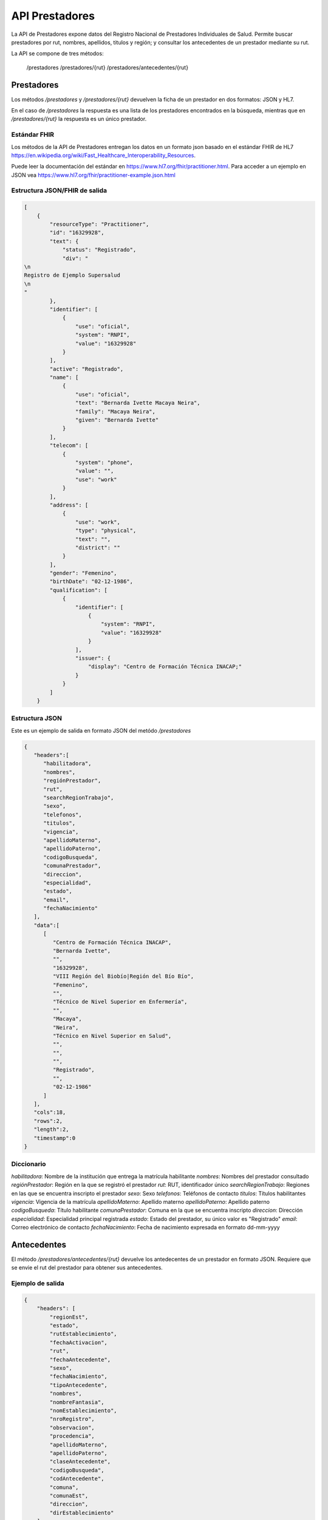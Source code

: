 =======
API Prestadores
=======

La API de Prestadores expone datos del Registro Nacional de Prestadores Individuales de Salud. Permite buscar prestadores por rut, nombres, apellidos, titulos y región; y consultar los antecedentes de un prestador mediante su rut.

La API se compone de tres métodos:

    /prestadores
    /prestadores/{rut}
    /prestadores/antecedentes/{rut}



Prestadores
===========

Los métodos `/prestadores` y `/prestadores/{rut}` devuelven la ficha de un prestador en dos formatos: JSON y HL7.

En el caso de `/prestadores` la respuesta es una lista de los prestadores encontrados en la búsqueda, mientras que en `/prestadores/{rut}` la respuesta es un único prestador.



Estándar FHIR
-------------

Los métodos de la API de Prestadores entregan los datos en un formato json basado en el estándar FHIR de HL7 https://en.wikipedia.org/wiki/Fast_Healthcare_Interoperability_Resources.

Puede leer la documentación del estándar en https://www.hl7.org/fhir/practitioner.html. Para acceder a un ejemplo en JSON vea https://www.hl7.org/fhir/practitioner-example.json.html



Estructura JSON/FHIR de salida
------------------------------


.. code-block:: json

   [
       {
           "resourceType": "Practitioner",
           "id": "16329928",
           "text": {
               "status": "Registrado",
               "div": "
   \n     
   Registro de Ejemplo Supersalud
   \n   
   "
           },
           "identifier": [
               {
                   "use": "oficial",
                   "system": "RNPI",
                   "value": "16329928"
               }
           ],
           "active": "Registrado",
           "name": [
               {
                   "use": "oficial",
                   "text": "Bernarda Ivette Macaya Neira",
                   "family": "Macaya Neira",
                   "given": "Bernarda Ivette"
               }
           ],
           "telecom": [
               {
                   "system": "phone",
                   "value": "",
                   "use": "work"
               }
           ],
           "address": [
               {
                   "use": "work",
                   "type": "physical",
                   "text": "",
                   "district": ""
               }
           ],
           "gender": "Femenino",
           "birthDate": "02-12-1986",
           "qualification": [
               {
                   "identifier": [
                       {
                           "system": "RNPI",
                           "value": "16329928"
                       }
                   ],
                   "issuer": {
                       "display": "Centro de Formación Técnica INACAP;"
                   }
               }
           ]
       }














Estructura JSON
---------------

Este es un ejemplo de salida en formato JSON del metódo `/prestadores`

.. code-block:: json

   {
      "headers":[
         "habilitadora",
         "nombres",
         "regiónPrestador",
         "rut",
         "searchRegionTrabajo",
         "sexo",
         "telefonos",
         "titulos",
         "vigencia",
         "apellidoMaterno",
         "apellidoPaterno",
         "codigoBusqueda",
         "comunaPrestador",
         "direccion",
         "especialidad",
         "estado",
         "email",
         "fechaNacimiento"
      ],
      "data":[
         [
            "Centro de Formación Técnica INACAP",
            "Bernarda Ivette",
            "",
            "16329928",
            "VIII Región del Biobío|Región del Bío Bío",
            "Femenino",
            "",
            "Técnico de Nivel Superior en Enfermería",
            "",
            "Macaya",
            "Neira",
            "Técnico en Nivel Superior en Salud",
            "",
            "",
            "",
            "Registrado",
            "",
            "02-12-1986"
         ]
      ],
      "cols":18,
      "rows":2,
      "length":2,
      "timestamp":0
   }


Diccionario
-----------
`habilitadora`: Nombre de la institución que entrega la matrícula habilitante
`nombres`: Nombres del prestador consultado
`regiónPrestador`: Región en la que se registró el prestador
`rut`: RUT, identificador único
`searchRegionTrabajo`: Regiones en las que se encuentra inscripto el prestador
`sexo`: Sexo
`telefonos`: Teléfonos de contacto
`titulos`: Títulos habilitantes
`vigencia`: Vigencia de la matrícula
`apellidoMaterno`: Apellido materno 
`apellidoPaterno`: Apellido paterno
`codigoBusqueda`: Título habilitante
`comunaPrestador`: Comuna en la que se encuentra inscripto
`direccion`: Dirección 
`especialidad`: Especialidad principal registrada
`estado`: Estado del prestador, su único valor es "Registrado"
`email`: Correo electrónico de contacto
`fechaNacimiento`: Fecha de nacimiento expresada en formato dd-mm-yyyy




Antecedentes
============

El método `/prestadores/antecedentes/{rut}` devuelve los antedecentes de un prestador en formato JSON. Requiere que se envie el rut del prestador para obtener sus antecedentes.


Ejemplo de salida
-----------------

.. code-block:: json

   {
       "headers": [
           "regionEst",
           "estado",
           "rutEstablecimiento",
           "fechaActivacion",
           "rut",
           "fechaAntecedente",
           "sexo",
           "fechaNacimiento",
           "tipoAntecedente",
           "nombres",
           "nombreFantasia",
           "nomEstablecimiento",
           "nroRegistro",
           "observacion",
           "procedencia",
           "apellidoMaterno",
           "apellidoPaterno",
           "claseAntecedente",
           "codigoBusqueda",
           "codAntecedente",
           "comuna",
           "comunaEst",
           "direccion",
           "dirEstablecimiento"
       ],
       "data": [
           [
               "",
               "Registrado",
               "",
               "",
               "8120308",
               "16-10-2012",
               "Masculino",
               "",
               "T",
               "Jose Orlando",
               "CFT Santo Tomás",
               "",
               "152069",
               "",
               "CFT Santo Tomás",
               "Abarca",
               "Arevalo",
               "Título",
               "Técnico en Nivel Superior en Salud",
               "Técnico en Enfermería de Nivel Superior",
               "",
               "",
               "",
               ""
           ],
           [
               "",
               "Registrado",
               "",
               "",
               "8120308",
               "27-05-1992",
               "Masculino",
               "12-04-1959",
               "T",
               "José Orlando",
               "SS Metropolitano Norte",
               "",
               "152069",
               "",
               "SEREMI Región Metropolitana",
               "Abarca",
               "Arévalo",
               "Título",
               "Auxiliares de Enfermería",
               "Auxiliar de Enfermería",
               "",
               "",
               "",
               ""
           ]
       ],
       "cols": 24,
       "rows": 3,
       "length": 3,
       "timestamp": 0
   }



Diccionario
-----------

`regionEst`: 
`estado`: 
`rutEstablecimiento`: 
`fechaActivacion`: 
`rut`: 
`fechaAntecedente`: 
`sexo`: 
`fechaNacimiento`: 
`tipoAntecedente`: 
`nombres`: 
`nombreFantasia`: 
`nomEstablecimiento`: 
`nroRegistro`: 
`observacion`: 
`procedencia`: 
`apellidoMaterno`: 
`apellidoPaterno`: 
`claseAntecedente`: 
`codigoBusqueda`: 
`codAntecedente`: 
`comuna`: 
`comunaEst`: 
`direccion`: 
`dirEstablecimient`: 




Usabilidad
==========


